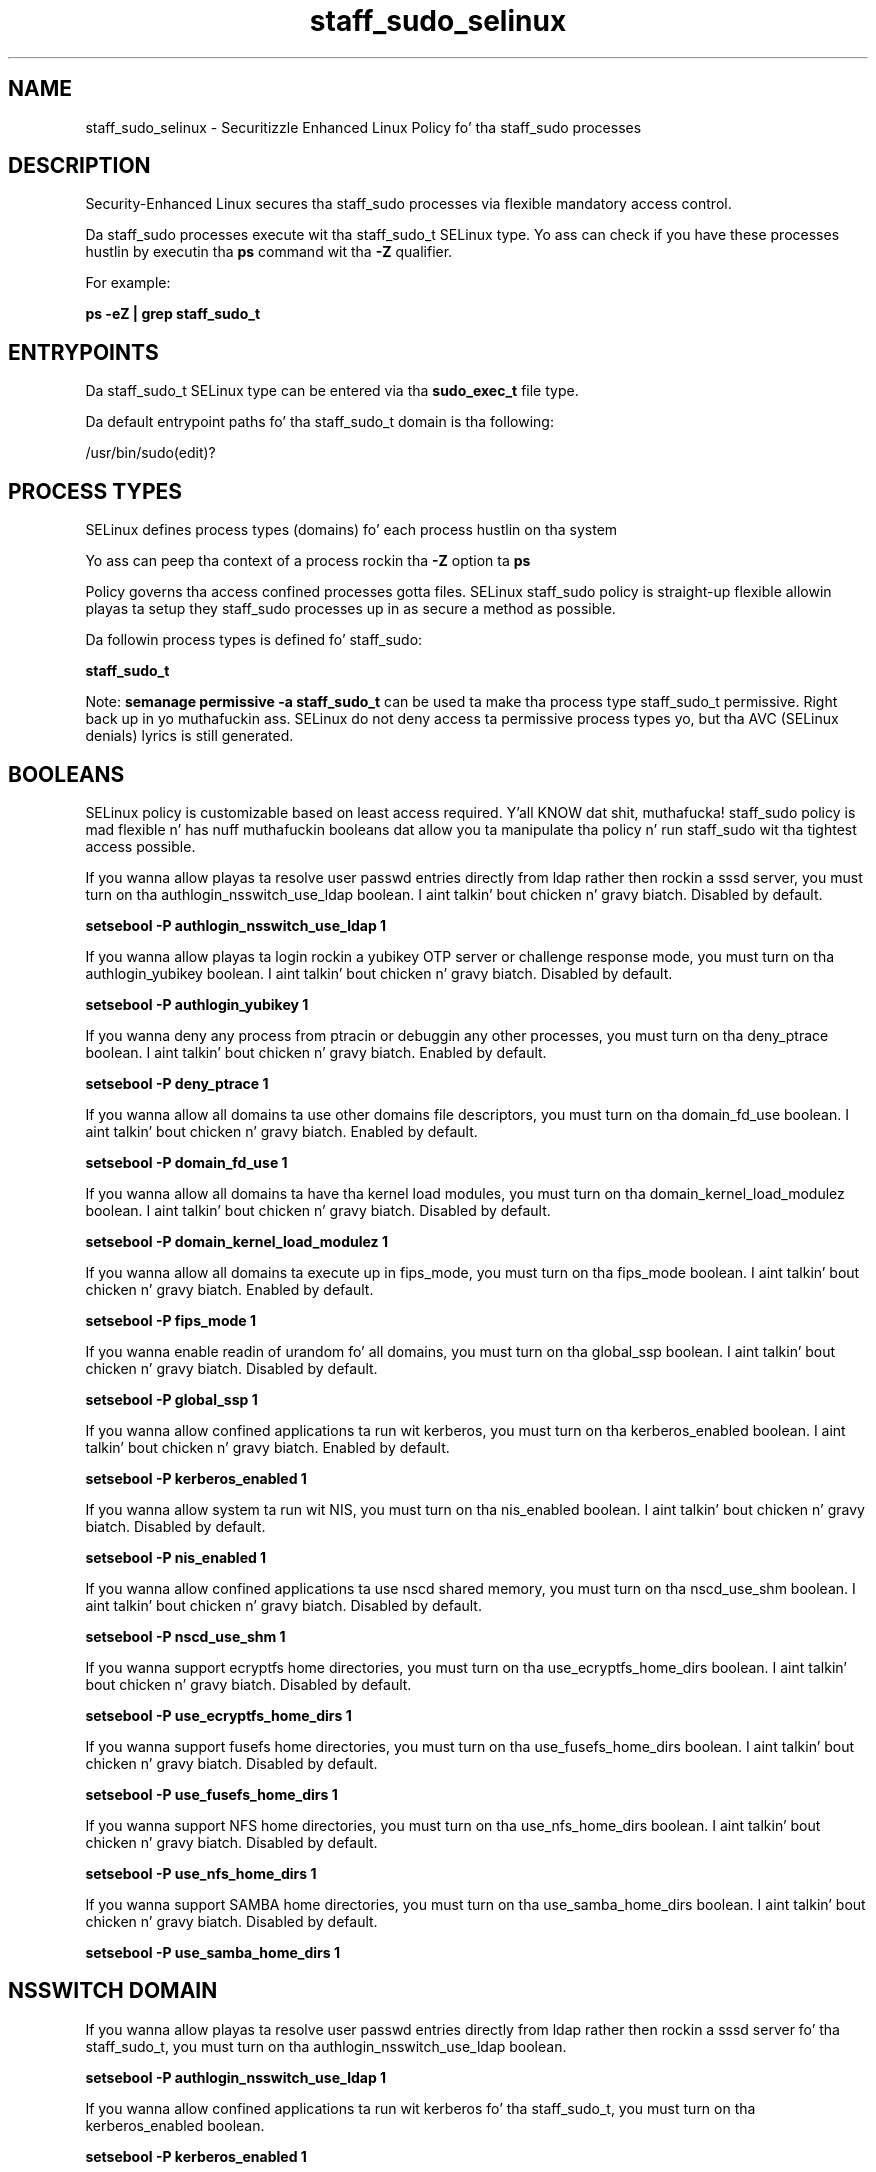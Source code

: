 .TH  "staff_sudo_selinux"  "8"  "14-12-02" "staff_sudo" "SELinux Policy staff_sudo"
.SH "NAME"
staff_sudo_selinux \- Securitizzle Enhanced Linux Policy fo' tha staff_sudo processes
.SH "DESCRIPTION"

Security-Enhanced Linux secures tha staff_sudo processes via flexible mandatory access control.

Da staff_sudo processes execute wit tha staff_sudo_t SELinux type. Yo ass can check if you have these processes hustlin by executin tha \fBps\fP command wit tha \fB\-Z\fP qualifier.

For example:

.B ps -eZ | grep staff_sudo_t


.SH "ENTRYPOINTS"

Da staff_sudo_t SELinux type can be entered via tha \fBsudo_exec_t\fP file type.

Da default entrypoint paths fo' tha staff_sudo_t domain is tha following:

/usr/bin/sudo(edit)?
.SH PROCESS TYPES
SELinux defines process types (domains) fo' each process hustlin on tha system
.PP
Yo ass can peep tha context of a process rockin tha \fB\-Z\fP option ta \fBps\bP
.PP
Policy governs tha access confined processes gotta files.
SELinux staff_sudo policy is straight-up flexible allowin playas ta setup they staff_sudo processes up in as secure a method as possible.
.PP
Da followin process types is defined fo' staff_sudo:

.EX
.B staff_sudo_t
.EE
.PP
Note:
.B semanage permissive -a staff_sudo_t
can be used ta make tha process type staff_sudo_t permissive. Right back up in yo muthafuckin ass. SELinux do not deny access ta permissive process types yo, but tha AVC (SELinux denials) lyrics is still generated.

.SH BOOLEANS
SELinux policy is customizable based on least access required. Y'all KNOW dat shit, muthafucka!  staff_sudo policy is mad flexible n' has nuff muthafuckin booleans dat allow you ta manipulate tha policy n' run staff_sudo wit tha tightest access possible.


.PP
If you wanna allow playas ta resolve user passwd entries directly from ldap rather then rockin a sssd server, you must turn on tha authlogin_nsswitch_use_ldap boolean. I aint talkin' bout chicken n' gravy biatch. Disabled by default.

.EX
.B setsebool -P authlogin_nsswitch_use_ldap 1

.EE

.PP
If you wanna allow playas ta login rockin a yubikey OTP server or challenge response mode, you must turn on tha authlogin_yubikey boolean. I aint talkin' bout chicken n' gravy biatch. Disabled by default.

.EX
.B setsebool -P authlogin_yubikey 1

.EE

.PP
If you wanna deny any process from ptracin or debuggin any other processes, you must turn on tha deny_ptrace boolean. I aint talkin' bout chicken n' gravy biatch. Enabled by default.

.EX
.B setsebool -P deny_ptrace 1

.EE

.PP
If you wanna allow all domains ta use other domains file descriptors, you must turn on tha domain_fd_use boolean. I aint talkin' bout chicken n' gravy biatch. Enabled by default.

.EX
.B setsebool -P domain_fd_use 1

.EE

.PP
If you wanna allow all domains ta have tha kernel load modules, you must turn on tha domain_kernel_load_modulez boolean. I aint talkin' bout chicken n' gravy biatch. Disabled by default.

.EX
.B setsebool -P domain_kernel_load_modulez 1

.EE

.PP
If you wanna allow all domains ta execute up in fips_mode, you must turn on tha fips_mode boolean. I aint talkin' bout chicken n' gravy biatch. Enabled by default.

.EX
.B setsebool -P fips_mode 1

.EE

.PP
If you wanna enable readin of urandom fo' all domains, you must turn on tha global_ssp boolean. I aint talkin' bout chicken n' gravy biatch. Disabled by default.

.EX
.B setsebool -P global_ssp 1

.EE

.PP
If you wanna allow confined applications ta run wit kerberos, you must turn on tha kerberos_enabled boolean. I aint talkin' bout chicken n' gravy biatch. Enabled by default.

.EX
.B setsebool -P kerberos_enabled 1

.EE

.PP
If you wanna allow system ta run wit NIS, you must turn on tha nis_enabled boolean. I aint talkin' bout chicken n' gravy biatch. Disabled by default.

.EX
.B setsebool -P nis_enabled 1

.EE

.PP
If you wanna allow confined applications ta use nscd shared memory, you must turn on tha nscd_use_shm boolean. I aint talkin' bout chicken n' gravy biatch. Disabled by default.

.EX
.B setsebool -P nscd_use_shm 1

.EE

.PP
If you wanna support ecryptfs home directories, you must turn on tha use_ecryptfs_home_dirs boolean. I aint talkin' bout chicken n' gravy biatch. Disabled by default.

.EX
.B setsebool -P use_ecryptfs_home_dirs 1

.EE

.PP
If you wanna support fusefs home directories, you must turn on tha use_fusefs_home_dirs boolean. I aint talkin' bout chicken n' gravy biatch. Disabled by default.

.EX
.B setsebool -P use_fusefs_home_dirs 1

.EE

.PP
If you wanna support NFS home directories, you must turn on tha use_nfs_home_dirs boolean. I aint talkin' bout chicken n' gravy biatch. Disabled by default.

.EX
.B setsebool -P use_nfs_home_dirs 1

.EE

.PP
If you wanna support SAMBA home directories, you must turn on tha use_samba_home_dirs boolean. I aint talkin' bout chicken n' gravy biatch. Disabled by default.

.EX
.B setsebool -P use_samba_home_dirs 1

.EE

.SH NSSWITCH DOMAIN

.PP
If you wanna allow playas ta resolve user passwd entries directly from ldap rather then rockin a sssd server fo' tha staff_sudo_t, you must turn on tha authlogin_nsswitch_use_ldap boolean.

.EX
.B setsebool -P authlogin_nsswitch_use_ldap 1
.EE

.PP
If you wanna allow confined applications ta run wit kerberos fo' tha staff_sudo_t, you must turn on tha kerberos_enabled boolean.

.EX
.B setsebool -P kerberos_enabled 1
.EE

.SH "MANAGED FILES"

Da SELinux process type staff_sudo_t can manage filez labeled wit tha followin file types.  Da paths listed is tha default paths fo' these file types.  Note tha processes UID still need ta have DAC permissions.

.br
.B auth_home_t

	/root/\.yubico(/.*)?
.br
	/root/\.google_authenticator
.br
	/root/\.google_authenticator~
.br
	/home/[^/]*/\.yubico(/.*)?
.br
	/home/[^/]*/\.google_authenticator
.br
	/home/[^/]*/\.google_authenticator~
.br

.br
.B cifs_t


.br
.B ecryptfs_t

	/home/[^/]*/\.Private(/.*)?
.br
	/home/[^/]*/\.ecryptfs(/.*)?
.br

.br
.B faillog_t

	/var/log/btmp.*
.br
	/var/log/faillog.*
.br
	/var/log/tallylog.*
.br
	/var/run/faillock(/.*)?
.br

.br
.B fusefs_t

	/var/run/user/[^/]*/gvfs
.br

.br
.B initrc_var_run_t

	/var/run/utmp
.br
	/var/run/random-seed
.br
	/var/run/runlevel\.dir
.br
	/var/run/setmixer_flag
.br

.br
.B krb5_host_rcache_t

	/var/cache/krb5rcache(/.*)?
.br
	/var/tmp/nfs_0
.br
	/var/tmp/DNS_25
.br
	/var/tmp/host_0
.br
	/var/tmp/imap_0
.br
	/var/tmp/HTTP_23
.br
	/var/tmp/HTTP_48
.br
	/var/tmp/ldap_55
.br
	/var/tmp/ldap_487
.br
	/var/tmp/ldapmap1_0
.br

.br
.B nfs_t


.br
.B pam_var_run_t

	/var/(db|lib|adm)/sudo(/.*)?
.br
	/var/run/sudo(/.*)?
.br
	/var/run/sepermit(/.*)?
.br
	/var/run/pam_mount(/.*)?
.br

.br
.B security_t

	/selinux
.br

.br
.B staff_sudo_tmp_t


.br
.B sudo_db_t

	/var/db/sudo(/.*)?
.br

.br
.B user_home_t

	/home/[^/]*/.+
.br

.br
.B user_tmp_t

	/var/run/user(/.*)?
.br
	/tmp/hsperfdata_root
.br
	/var/tmp/hsperfdata_root
.br
	/home/[^/]*/tmp
.br
	/home/[^/]*/\.tmp
.br
	/tmp/gconfd-.*
.br

.SH "COMMANDS"
.B semanage fcontext
can also be used ta manipulate default file context mappings.
.PP
.B semanage permissive
can also be used ta manipulate whether or not a process type is permissive.
.PP
.B semanage module
can also be used ta enable/disable/install/remove policy modules.

.B semanage boolean
can also be used ta manipulate tha booleans

.PP
.B system-config-selinux
is a GUI tool available ta customize SELinux policy settings.

.SH AUTHOR
This manual page was auto-generated using
.B "sepolicy manpage".

.SH "SEE ALSO"
selinux(8), staff_sudo(8), semanage(8), restorecon(8), chcon(1), sepolicy(8)
, setsebool(8)</textarea>

<div id="button">
<br/>
<input type="submit" name="translate" value="Tranzizzle Dis Shiznit" />
</div>

</form> 

</div>

<div id="space3"></div>
<div id="disclaimer"><h2>Use this to translate your words into gangsta</h2>
<h2>Click <a href="more.html">here</a> to learn more about Gizoogle</h2></div>

</body>
</html>
